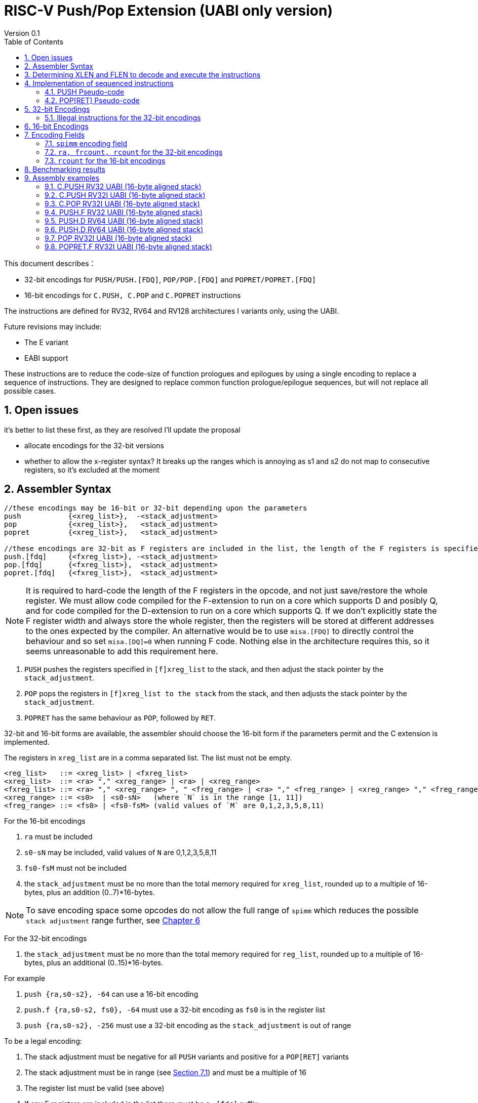 = RISC-V Push/Pop Extension (UABI only version)
Version 0.1
:doctype: book
:encoding: utf-8
:lang: en
:toc: left
:toclevels: 4
:numbered:
:xrefstyle: short
:le: &#8804;
:rarr: &#8658;

This document describes：

* 32-bit encodings for `PUSH/PUSH.[FDQ]`, `POP/POP.[FDQ]` and `POPRET/POPRET.[FDQ]`
* 16-bit encodings for `C.PUSH, C.POP` and `C.POPRET` instructions 

The instructions are defined for RV32, RV64 and RV128 architectures I variants only, using the UABI. 

Future revisions may include:

* The E variant
* EABI support

These instructions are to reduce the code-size of function prologues and epilogues by using a single encoding to replace a sequence of instructions. 
They are designed to replace common function prologue/epilogue sequences, but will not replace all possible cases. 

== Open issues

it's better to list these first, as they are resolved I'll update the proposal

* allocate encodings for the 32-bit versions
* whether to allow the x-register syntax? It breaks up the ranges which is annoying as s1 and s2 do not map to consecutive registers, so it's excluded at the moment

== Assembler Syntax

[source,sourceCode,text]
----
//these encodings may be 16-bit or 32-bit depending upon the parameters
push           {<xreg_list>},  -<stack_adjustment>
pop            {<xreg_list>},   <stack_adjustment> 
popret         {<xreg_list>},   <stack_adjustment> 

//these encodings are 32-bit as F registers are included in the list, the length of the F registers is specified in the encoding
push.[fdq]     {<fxreg_list>}, -<stack_adjustment> 
pop.[fdq]      {<fxreg_list>},  <stack_adjustment> 
popret.[fdq]   {<fxreg_list>},  <stack_adjustment> 
----

[NOTE]

  It is required to hard-code the length of the F registers in the opcode, and not just save/restore the whole register. We must allow code compiled for the F-extension
  to run on a  core which supports D and posibly Q, and for code compiled for the D-extension to run on a core which supports Q.
  If we don't explicitly state the F register width and always store the whole register, then the registers will be stored at different addresses to the ones expected 
  by the compiler. An alternative would be to use `misa.[FDQ]`
  to directly control the behaviour and so set `misa.[DQ]=0` when running F code. Nothing else in the architecture requires this, so it seems unreasonable to 
  add this requirement here.

. `PUSH` pushes the registers specified in `[f]xreg_list` to the stack, and then adjust the stack pointer by the `stack_adjustment`.
. `POP` pops the registers in `[f]xreg_list to the stack` from the stack, and then adjusts the stack pointer by the `stack_adjustment`.
. `POPRET` has the same behaviour as `POP`, followed by `RET`.

32-bit and 16-bit forms are available, the assembler should choose the 16-bit form if the parameters permit and the C extension is implemented.

The registers in `xreg_list` are in a comma separated list. The list must not be empty.

[source,sourceCode,text]
----
<reg_list>   ::= <xreg_list> | <fxreg_list>
<xreg_list>  ::= <ra> "," <xreg_range> | <ra> | <xreg_range>
<fxreg_list> ::= <ra> "," <xreg_range> ", " <freg_range> | <ra> "," <freg_range> | <xreg_range> "," <freg_range> | <freg_range>
<xreg_range> ::= <s0>  | <s0-sN>   (where `N` is in the range [1, 11])
<freg_range> ::= <fs0> | <fs0-fsM> (valid values of `M` are 0,1,2,3,5,8,11)
----

For the 16-bit encodings

. `ra` must be included
. `s0-sN` may be included, valid values of `N` are 0,1,2,3,5,8,11
. `fs0-fsM` must not be included
. the `stack_adjustment` must be no more than the total memory required for `xreg_list`, rounded up to a multiple of 16-bytes, plus an addition (0..7)*16-bytes.

[NOTE]
  To save encoding space some opcodes do not allow the full range of `spimm` which reduces the possible `stack adjustment` range further, see <<#16bitencodings>>

For the 32-bit encodings

. the `stack_adjustment` must be no more than the total memory required for `reg_list`, rounded up to a multiple of 16-bytes, plus an additional (0..15)*16-bytes.

For example

. `push   {ra,s0-s2}, -64` can use a 16-bit encoding
. `push.f {ra,s0-s2, fs0}, -64` must use a 32-bit encoding as `fs0` is in the register list
. `push   {ra,s0-s2}, -256` must use a 32-bit encoding as the `stack_adjustment` is out of range

To be a legal encoding:

1.  The stack adjustment must be negative for all `PUSH` variants and positive for a `POP[RET]` variants
2.  The stack adjustment must be in range (see <<spimm>>) and must be a multiple of 16
3.  The register list must be valid (see above)
4.  If any F registers are included in the list there must be a `.[fdq]` suffix
5.  It there is a `.[fdq]` suffix, there must be F registers in the list

[NOTE]
  When moving from accessing `x` registers to `f` registers there may be a gap as the registers may be different widths, and all registers must be aligned in memory

== Determining XLEN and FLEN to decode and execute the instructions

The width of `x` registers in the register list depends upon XLEN and so `misa.MXL`. From the ELF file header, XLEN is determined by the following flags:

* ELFCLASS64 for RV64
* ELFCLASS32 for RV32 

[NOTE]

  I don't think there's an ELFCLASS128 for RV128

If using a debugger then `misa.MXL` can be read, if XLEN is not known for the core.

FLEN is explicitly specified in the opcode as the presence of any F registers requires a `.[fdq]` suffix on the opcode.

Follow this link for details of the https://github.com/riscv/riscv-elf-psabi-doc/blob/master/riscv-elf.md#file-header[ELF file header]

== Implementation of sequenced instructions

The sequences below show the required architectural state updates only, the hardware implementation is not specified here. 

Note that each step of the example sequence can be executed as a standard RISC-V 32-bit encoding, so that it is possible to convert the sequences into a sequence of standard instructions. 

Because the sequences include load and store operations, they may take any exception caused by executing loads or stores such as page faults, PMP faults, debug triggers. 

Additionally interrupts and debug halts may be received during execution. 

Handling of these cases is implementation defined but it is recommended that the standard interrupt/exception/debug handlers can be used without modification.

=== PUSH Pseudo-code

All variants of the `PUSH` instruction store the set of registers from `reg_list` to consecutive memory locations, and decrement the stack pointer.
The pseudo-code uses assembly inserts so that it can use `fsw/fsd` etc.

[NOTE]
  `stack_adjustment` is negative.

[source,sourceCode,text]
----
if (misa.MXL==1) {bytes=4;}
if (misa.MXL==2) {bytes=8;}
else             {bytes=16;}
addr=sp;
sp+=stack_adjustment; //decrement
if (ra) {
  addr-=bytes;
  switch(bytes) {
    4:  asm("sw ra, 0(addr)");
    8:  asm("sd ra, 0(addr)");
    16: asm("sq ra, 0(addr)");
  }
}
for(i in xreg_list)  {
  addr-=bytes;
  switch(bytes) {
    4:  asm("sw s[i], 0(addr)");
    8:  asm("sd s[i], 0(addr)");
    16: asm("sq s[i], 0(addr)");
  }
}
if (freq_list) {
  switch (opcode) {
    //if FLEN > XLEN, then get the address back into alignment before saving the F registers
    "PUSH.D": while(addr% 8) {addr-=bytes;}
    "PUSH.Q": while(addr%16) {addr-=bytes;}
  }
  for(i in freg_list)  {
    addr-=bytes;
    switch (opcode) {
      "PUSH.F": asm("fsw fs[i], 0(addr)");
      "PUSH.D": asm("fsd fs[i], 0(addr)");
      "PUSH.Q": asm("fsq fs[i], 0(addr)");
    }
  }
}
----

=== POP[RET] Pseudo-code

A `POP` instruction loads the set of registers from `reg_list` from consecutive memory locations, and then increments the stack pointer. 
The pseudo-code uses assembly inserts so that it can use `flw/fld/ret`.

[NOTE]
  `stack_adjustment` is positive.

[source,sourceCode,text]
----
if (misa.MXL==1) {bytes=4;}
if (misa.MXL==2) {bytes=8;}
else             {bytes=16;}
addr=sp+stack_adjustment;
if (ra) {
  addr-=bytes;
  switch(bytes) {
    4:  asm("lw ra, 0(addr)");
    8:  asm("ld ra, 0(addr)");
    16: asm("lq ra, 0(addr)");

  }
}
for(i in xreg_list)  {
  addr-=bytes;
  switch(bytes) {
    4:  asm("lw s[i], 0(addr)");
    8:  asm("ld s[i], 0(addr)");
    16: asm("lq s[i], 0(addr)");
  }
}
if (freq_list) {
  switch (opcode) {
    //if FLEN > XLEN, then get the address back into alignment before saving the F registers
    "PUSH.D": while(addr% 8) {addr-=bytes;}
    "PUSH.Q": while(addr%16) {addr-=bytes;}
  }
  for(i in freg_list)  {
    addr-=bytes;
    switch (opcode) {
      "PUSH.F": asm("flw fs[i], 0(addr)");
      "PUSH.D": asm("fld fs[i], 0(addr)");
      "PUSH.Q": asm("flq fs[i], 0(addr)");
    }
  }
}
sp+=stack_adjustment; //increment
if (opcode == "POPRET*) { 
   asm("ret");
}
----

== 32-bit Encodings

.proposed 32-bit encodings
[options="header",width="100%"]
|============================================================================
|31:30  |29:28|27:25   |24 |23:20  |19:15 |14:12 |11:7  |6:0     |name
|xx     |xx   |0000    |ra |rcount |spimm |000   |xxxxx |xxxxxxx |PUSH
|xx     |xx   |0000    |ra |rcount |spimm |001   |xxxxx |xxxxxxx |POP
|xx     |xx   |0000    |ra |rcount |spimm |010   |xxxxx |xxxxxxx |POPRET

|xx     |00   |frcount |ra |rcount |spimm |000   |xxxxx |xxxxxxx |PUSH.F
|xx     |00   |frcount |ra |rcount |spimm |001   |xxxxx |xxxxxxx |POP.F
|xx     |00   |frcount |ra |rcount |spimm |010   |xxxxx |xxxxxxx |POPRET.F

|xx     |01   |frcount |ra |rcount |spimm |000   |xxxxx |xxxxxxx |PUSH.D
|xx     |01   |frcount |ra |rcount |spimm |001   |xxxxx |xxxxxxx |POP.D
|xx     |01   |frcount |ra |rcount |spimm |010   |xxxxx |xxxxxxx |POPRET.D

|xx     |10   |frcount |ra |rcount |spimm |000   |xxxxx |xxxxxxx |PUSH.Q
|xx     |10   |frcount |ra |rcount |spimm |001   |xxxxx |xxxxxxx |POP.Q
|xx     |10   |frcount |ra |rcount |spimm |010   |xxxxx |xxxxxxx |POPRET.Q

10+|*reserved as `rcount` is out of range*
|xx     |xx   |xxxx    |x  |>12    |xxxx  |xxx   |xxxxx |xxxxxxx |*reserved*
10+|*reserved as no registers are specified*
|xx     |xx   |0000    |0  |0000   |xxxx  |xxx   |xxxxx |xxxxxxx |*reserved*
10+|*reserved as `flen` is out of range (bits [29:28]) and `frcount>0`*
|xx     |11   |>0     |0  |0000   |xxxx  |xxx    |xxxxx |xxxxxxx |*reserved*
|============================================================================

[NOTE]
  bits [29:28] are the `flen` field

=== Illegal instructions for the 32-bit encodings

The encoding takes the same behaviour as any floating point instruction if executed when disabled:

* if `frcount>0` and `misa.F==0`
* if `frcount>0` and `flen==1` and `misa.D==0`
* if `frcount>0` and `flen==2` and `misa.Q==0`

The following cases do not decode as `PUSH*/POP*/POPRET*`

* No registers are specified (`ra, rcount, frcount` are all zero)
* `rcount>12`
* `flen=3`

[#16bitencodings]
== 16-bit Encodings

.proposed 16-bit encodings
[options="header",width="100%"]
|=======================================================================
|15 |14 |13 |12 |11 |10 |9 |8 |7 |6 |5 |4 |3 |2 |1 |0 |instruction
3+|100|1|0|0|0 2+|rcount|0 |0 2+|00 | spimm 2+|00|C.POP
3+|100|1|0|0 3+|rcount|0 |1 3+|spimm 2+|00|C.POPRET
3+|100|1|0|0 3+|rcount|1 |0 3+|spimm 2+|00|C.PUSH
|=======================================================================

[NOTE]
  * For `C.POP`, `spimm[1]=0`, and `rcount[2]=0` are reserved, as these encodings  give minimal benefit
  * For `C.PUSH/C.POPRET`, if `rcount[2]=1` then `spimm[2]=0` as these encodings  give minimal benefit
  * These encodings remain *reserved* for the time being so we can add them later if they can be justified

== Encoding Fields

[#spimm]
=== `spimm` encoding field

The `stack_adjustment` field in the assembly syntax comprises of two components:

. the memory required for the registers in the list, rounded up to 16-bytes (using the `Align16` function below)
. additional stack space allocated for local variables, encoded in the `spimm` field

The 16-bit encoding allows up to 7 additional 16-byte blocks (as `spimm` has up to 3-bits), and the 32-bit encoding allows up to 31.

[NOTE]
  we may change the size of `spimm` in the 32-bit encoding once benchmarking work has completed

[source,sourceCode,text]
----
total_register_bytes = number_of_registers_in_reg_list * XLEN / 8
stack_adjustment = Align16(total_register_bytes) + 16*spimm
----

=== `ra, frcount, rcount` for the 32-bit encodings

The registers in the `reg_list` are controlled by these three fields

[#32bit-ra]
.`ra` field
[options="header"]
|====================================
|ra      | ABI names               
| 0      |none                     
| 1      |ra
|====================================

[#32bit-frcount]
.`frcount` values for the 32-bit encodings
[options="header"]
|=====================
|frcount | ABI names  
| 0      |none        
| 1      |fs0         
| 2      |fs0-fs1     
| 3      |fs0-fs2     
| 4      |fs0-fs3     
| 5      |fs0-fs5     
| 6      |fs0-fs8     
| 7      |fs0-fs11     
|=====================

[NOTE]
  We save 1-bit of encoding space by grouping the floating point registers

[#32bit-rcount]
.`rcount` field values for the 32-bit encodings
[options="header"]
|==========================
|rcount  | ABI names      
| 0      |none       
| 1      |s0
| 2      |s0-s1
| 3      |s0-s2
| 4      |s0-s3
| 5      |s0-s4
| 6      |s0-s5
| 7      |s0-s6
| 8      |s0-s7
| 9      |s0-s8
| 10     |s0-s9
| 11     |s0-s10
| 12     |s0-s11
| 13-15  | *reserved*
|==========================

=== `rcount` for the 16-bit encodings

[#rcount-table]
.`rcount` values for the 16-bit encodings
[options="header",width=100%]
|============================
|rcount| ABI names
|0     |ra
|1     |ra, s0
|2     |ra, s0-s1
|3     |ra, s0-s2
2+|Following options for `C.PUSH/C.POPRET` only
|4     |ra, s0-s3
|5     |ra, s0-s5
|6     |ra, s0-s8
|7     |ra, s0-s11
|============================

== Benchmarking results

Using the `PUSH/POP` support in HCC (Huawei GCC branch) allows the full range of register lists in the 16-bit encodings, and up to 5-bits of `spimm`.

https://github.com/riscv/riscv-code-size-reduction/blob/master/ISA%20proposals/Huawei/push_pop_encoding_results.xlsx[This spreadsheet] shows the results across the whole benchmark suite to show which instructions were inferred (not broken down by benchmark).

The target for the 16-bit encodings has been to minimise encoding space while keeping ~ 95% of the cases on the benchmark suite (94.9% achieved)

The overall saving compared to -msave-restore is 4.8% using HCC (this result is subject to change as the benchmark suite is updated). Minimising the encoding space reduces this benefit to 4.6%.

[#results-table]
.16-bit encoding code-size benefit
[options="header",width=100%]
|==================================================================
|Instruction|percentage of calls from HCC|overall code-size saving
|All        | 94.9%                      | 4.6% (94.9% of 4.8%)
|`C.PUSH`   | 47.5%                      | 2.3%
|`C.POPRET` | 37.6%                      | 1.8%
|`C.POP`    | 9.8%                       | 0.5%
|==================================================================

== Assembly examples

=== C.PUSH RV32 UABI (16-byte aligned stack)

[source,sourceCode,text]
----
c.push  {ra, s0-s5}, -64
----

Encoding: rcount=5, spimm=2

Equivalent sequence:

[source,sourceCode,text]
----
addi sp, sp, -64;
sw  ra, 60(sp);
sw  s0, 56(sp); 
sw  s1, 52(sp);
sw  s2, 48(sp); 
sw  s3, 44(sp);
sw  s4, 40(sp); 
sw  s5, 36(sp);
----

=== C.PUSH RV32I UABI (16-byte aligned stack)

[source,sourceCode,text]
----
c.push {ra, s0-s1}, -32
----

Encoding: rcount=2, spimm=2

Equivalent sequence:

[source,sourceCode,text]
----
addi sp, sp, -32;
sw  ra, 28(sp);
sw  s0, 24(sp); 
sw  s1, 20(sp);
----

=== C.POP RV32I UABI (16-byte aligned stack)

[source,sourceCode,text]
----
c.pop   {ra, s0-s7}, 160
----

Encoding: rcount=6, spimm=7 

Equivalent sequence:

[source,sourceCode,text]
----
lw   ra, 156(sp);
lw   s0, 152(sp);  
lw   s1, 148(sp);  
lw   s2, 144(sp);  
lw   s3, 140(sp);  
lw   s4, 136(sp);  
lw   s5, 132(sp);  
lw   s6, 128(sp);  
lw   s7, 124(sp);  
lw   s8, 120(sp);  
addi sp, sp, 160
----

=== PUSH.F RV32 UABI (16-byte aligned stack)

[source,sourceCode,text]
----
push.f  {fs0, ra, s0-s4}, -64
----

Encoding: ra=1, rcount=5, frcount=1, flen=0, spimm=2 (16-byte aligned)

Micro operation sequence:

[source,sourceCode,text]
----
addi sp, sp, -64;
sw  ra,  28(sp);
sw  s0,  24(sp); 
sw  s1,  20(sp); 
sw  s2,  16(sp); 
sw  s3,  12(sp); 
sw  s4,   8(sp); 
fsw fs0,  4(sp)
----

=== PUSH.D RV64 UABI (16-byte aligned stack)

[source,sourceCode,text]
----
push.f  {fs0, ra, s0-s4}, -64
----

Encoding: ra=1, rcount=5, frcount=1, flen=1, spimm=0 (16-byte aligned)

Micro operation sequence:

[source,sourceCode,text]
----
addi sp, sp, -64;
sw  ra,  56(sp);
sw  s0,  48(sp); 
sw  s1,  40(sp);
sw  s2,  32(sp); 
sw  s3,  24(sp);
sw  s4,  16(sp); 
fsd fs0,  8(sp)
----

=== PUSH.D RV64 UABI (16-byte aligned stack)

[source,sourceCode,text]
----
push.d  {fs0-fs7}, -128
----

Encoding: rcount=0, frcount=12, flen=2, spimm=2 (16-byte aligned)

Micro operation sequence:

[source,sourceCode,text]
----
addi sp, sp, -128; 
fsd  fs0, 120(sp);
fsd  fs1, 112(sp); 
fsd  fs2, 104(sp);
fsd  fs3,  96(sp); 
fsd  fs5,  88(sp); 
fsd  fs4,  80(sp);
fsd  fs6,  72(sp);
fsd  fs7,  64(sp); 
fsd  fs8,  56(sp); 
fsd  fs9,  48(sp); 
fsd  fs10, 40(sp); 
fsd  fs11, 32(sp); 
----

=== POP RV32I UABI (16-byte aligned stack)

[source,sourceCode,text]
----
pop   {ra, s0-s9}, 256
----

Encoding: ra=1, rcount=10, frcount=0, spimm=13 (16-byte aligned)

Micro operation sequence:

[source,sourceCode,text]
----
lw   ra, 252(sp);
lw   s0, 248(sp);
lw   s1, 244(sp);  
lw   s2, 240(sp)
lw   s3, 236(sp);  
lw   s4, 232(sp);
lw   s5, 228(sp);  
lw   s6, 224(sp)
lw   s7, 220(sp);  
lw   s8, 216(sp);
lw   s9, 212(sp);  
addi sp, sp, 256
----

=== POPRET.F RV32I UABI (16-byte aligned stack)

[source,sourceCode,text]
----
popret.f   {fs0-fs1, ra, s0-s3}, 32
----

Encoding: ra=1, rcount=4, frcount=2, flen=1, spimm=0 (16-byte aligned)

Micro operation sequence:

[source,sourceCode,text]
----
lw   ra, 28(sp);
lw   s0, 24(sp);
lw   s1, 20(sp);  
lw   s2, 16(sp);
lw   s3, 12(sp);  
flw  fs0, 8(sp);
flw  fs1, 4(s0);  
addi sp, sp, 32; 
ret
----

